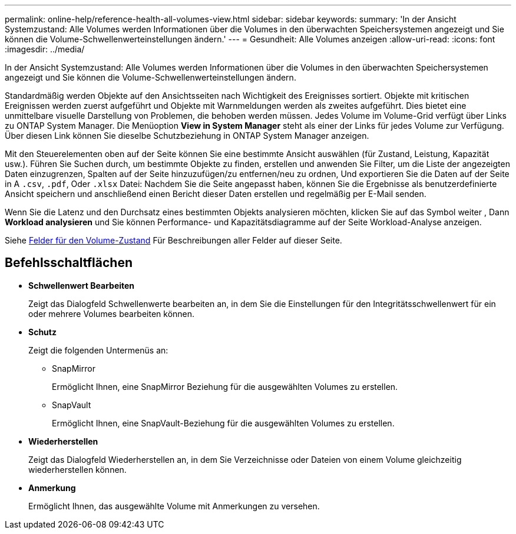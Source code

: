 ---
permalink: online-help/reference-health-all-volumes-view.html 
sidebar: sidebar 
keywords:  
summary: 'In der Ansicht Systemzustand: Alle Volumes werden Informationen über die Volumes in den überwachten Speichersystemen angezeigt und Sie können die Volume-Schwellenwerteinstellungen ändern.' 
---
= Gesundheit: Alle Volumes anzeigen
:allow-uri-read: 
:icons: font
:imagesdir: ../media/


[role="lead"]
In der Ansicht Systemzustand: Alle Volumes werden Informationen über die Volumes in den überwachten Speichersystemen angezeigt und Sie können die Volume-Schwellenwerteinstellungen ändern.

Standardmäßig werden Objekte auf den Ansichtsseiten nach Wichtigkeit des Ereignisses sortiert. Objekte mit kritischen Ereignissen werden zuerst aufgeführt und Objekte mit Warnmeldungen werden als zweites aufgeführt. Dies bietet eine unmittelbare visuelle Darstellung von Problemen, die behoben werden müssen. Jedes Volume im Volume-Grid verfügt über Links zu ONTAP System Manager. Die Menüoption *View in System Manager* steht als einer der Links für jedes Volume zur Verfügung. Über diesen Link können Sie dieselbe Schutzbeziehung in ONTAP System Manager anzeigen.

Mit den Steuerelementen oben auf der Seite können Sie eine bestimmte Ansicht auswählen (für Zustand, Leistung, Kapazität usw.). Führen Sie Suchen durch, um bestimmte Objekte zu finden, erstellen und anwenden Sie Filter, um die Liste der angezeigten Daten einzugrenzen, Spalten auf der Seite hinzuzufügen/zu entfernen/neu zu ordnen, Und exportieren Sie die Daten auf der Seite in A `.csv`, `.pdf`, Oder `.xlsx` Datei: Nachdem Sie die Seite angepasst haben, können Sie die Ergebnisse als benutzerdefinierte Ansicht speichern und anschließend einen Bericht dieser Daten erstellen und regelmäßig per E-Mail senden.

Wenn Sie die Latenz und den Durchsatz eines bestimmten Objekts analysieren möchten, klicken Sie auf das Symbol weiter image:../media/more-icon.gif[""], Dann *Workload analysieren* und Sie können Performance- und Kapazitätsdiagramme auf der Seite Workload-Analyse anzeigen.

Siehe xref:reference-volume-health-fields.adoc[Felder für den Volume-Zustand] Für Beschreibungen aller Felder auf dieser Seite.



== Befehlsschaltflächen

* *Schwellenwert Bearbeiten*
+
Zeigt das Dialogfeld Schwellenwerte bearbeiten an, in dem Sie die Einstellungen für den Integritätsschwellenwert für ein oder mehrere Volumes bearbeiten können.

* *Schutz*
+
Zeigt die folgenden Untermenüs an:

+
** SnapMirror
+
Ermöglicht Ihnen, eine SnapMirror Beziehung für die ausgewählten Volumes zu erstellen.

** SnapVault
+
Ermöglicht Ihnen, eine SnapVault-Beziehung für die ausgewählten Volumes zu erstellen.



* *Wiederherstellen*
+
Zeigt das Dialogfeld Wiederherstellen an, in dem Sie Verzeichnisse oder Dateien von einem Volume gleichzeitig wiederherstellen können.

* *Anmerkung*
+
Ermöglicht Ihnen, das ausgewählte Volume mit Anmerkungen zu versehen.


